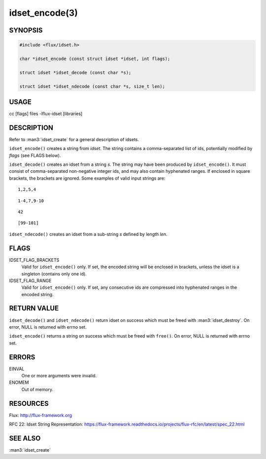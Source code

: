 ===============
idset_encode(3)
===============


SYNOPSIS
========

.. code-block:: c

   #include <flux/idset.h>

   char *idset_encode (const struct idset *idset, int flags);

   struct idset *idset_decode (const char *s);

   struct idset *idset_ndecode (const char *s, size_t len);


USAGE
=====

cc [flags] files -lflux-idset [libraries]


DESCRIPTION
===========

Refer to :man3:`idset_create` for a general description of idsets.

``idset_encode()`` creates a string from *idset*. The string contains
a comma-separated list of ids, potentially modified by *flags*
(see FLAGS below).

``idset_decode()`` creates an idset from a string *s*. The string may
have been produced by ``idset_encode()``. It must consist of comma-separated
non-negative integer ids, and may also contain hyphenated ranges.
If enclosed in square brackets, the brackets are ignored. Some examples
of valid input strings are:

::

   1,2,5,4

::

   1-4,7,9-10

::

   42

::

   [99-101]

``idset_ndecode()`` creates an idset from a sub-string *s* defined by
length *len*.


FLAGS
=====

IDSET_FLAG_BRACKETS
   Valid for ``idset_encode()`` only. If set, the encoded string will be
   enclosed in brackets, unless the idset is a singleton (contains only
   one id).

IDSET_FLAG_RANGE
   Valid for ``idset_encode()`` only. If set, any consecutive ids are
   compressed into hyphenated ranges in the encoded string.


RETURN VALUE
============

``idset_decode()`` and ``idset_ndecode()`` return idset on success which must
be freed with :man3:`idset_destroy`. On error, NULL is returned with errno set.

``idset_encode()`` returns a string on success which must be freed
with ``free()``. On error, NULL is returned with errno set.


ERRORS
======

EINVAL
   One or more arguments were invalid.

ENOMEM
   Out of memory.


RESOURCES
=========

Flux: http://flux-framework.org

RFC 22: Idset String Representation: https://flux-framework.readthedocs.io/projects/flux-rfc/en/latest/spec_22.html


SEE ALSO
========

:man3:`idset_create`

